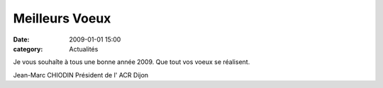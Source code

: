 Meilleurs Voeux
===============

:date: 2009-01-01 15:00
:category: Actualités



.. image:: http://assets.acr-dijon.org/voeux2009.jpg

Je vous souhaîte à tous une bonne année 2009.
Que tout vos voeux se réalisent.

Jean-Marc CHIODIN
Président de l' ACR Dijon 
